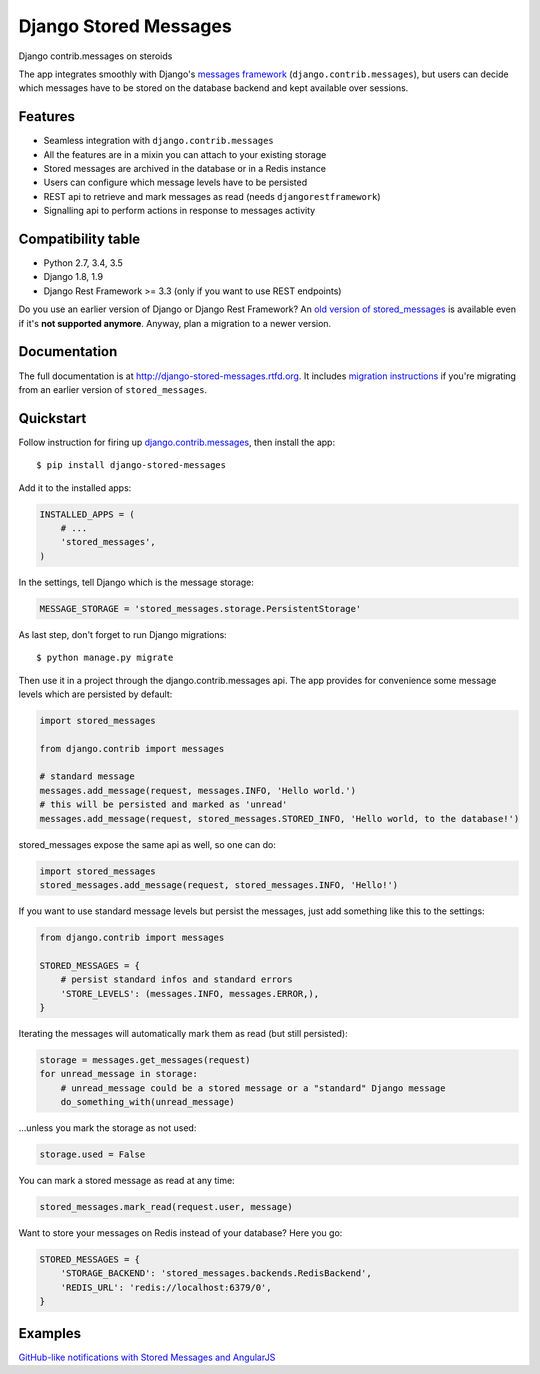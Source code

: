Django Stored Messages
======================

.. image:: https://travis-ci.org/evonove/django-stored-messages.png?branch=master
        :target: https://travis-ci.org/evonove/django-stored-messages

.. image:: https://coveralls.io/repos/evonove/django-stored-messages/badge.png
        :target: https://coveralls.io/r/evonove/django-stored-messages

.. image:: http://readthedocs.org/projects/django-stored-messages/badge/?version=latest
    :target: http://django-stored-messages.readthedocs.org/en/latest/?badge=latest
    :alt: Documentation Status

.. image:: https://badge.fury.io/py/django-stored-messages.png
    :target: http://badge.fury.io/py/django-stored-messages

Django contrib.messages on steroids

The app integrates smoothly with Django's `messages framework <http://docs.djangoproject.com/en/dev/ref/contrib/messages/>`_
(``django.contrib.messages``), but users can decide which messages have to be stored on the database
backend and kept available over sessions.

Features
--------

* Seamless integration with ``django.contrib.messages``
* All the features are in a mixin you can attach to your existing storage
* Stored messages are archived in the database or in a Redis instance
* Users can configure which message levels have to be persisted
* REST api to retrieve and mark messages as read (needs ``djangorestframework``)
* Signalling api to perform actions in response to messages activity

Compatibility table
-------------------

* Python 2.7, 3.4, 3.5
* Django 1.8, 1.9
* Django Rest Framework >= 3.3 (only if you want to use REST endpoints)

Do you use an earlier version of Django or Django Rest Framework? An `old version of stored_messages`_ is available even
if it's **not supported anymore**. Anyway, plan a migration to a newer version.

.. _old version of stored_messages: https://github.com/evonove/django-stored-messages/tree/1.3.1

Documentation
-------------

The full documentation is at http://django-stored-messages.rtfd.org. It includes `migration instructions`_ if you're
migrating from an earlier version of ``stored_messages``.

.. _migration instructions: http://django-stored-messages.readthedocs.org/en/latest/migrations.html

Quickstart
----------

Follow instruction for firing up `django.contrib.messages <http://docs.djangoproject.com/en/dev/ref/contrib/messages/>`_,
then install the app::

    $ pip install django-stored-messages

Add it to the installed apps:

.. code-block:: python

    INSTALLED_APPS = (
        # ...
        'stored_messages',
    )

In the settings, tell Django which is the message storage:

.. code-block:: python

    MESSAGE_STORAGE = 'stored_messages.storage.PersistentStorage'

As last step, don't forget to run Django migrations::

    $ python manage.py migrate

Then use it in a project through the django.contrib.messages api. The app provides for convenience
some message levels which are persisted by default:

.. code-block:: python

    import stored_messages

    from django.contrib import messages

    # standard message
    messages.add_message(request, messages.INFO, 'Hello world.')
    # this will be persisted and marked as 'unread'
    messages.add_message(request, stored_messages.STORED_INFO, 'Hello world, to the database!')

stored_messages expose the same api as well, so one can do:

.. code-block:: python

    import stored_messages
    stored_messages.add_message(request, stored_messages.INFO, 'Hello!')

If you want to use standard message levels but persist the messages, just add something like this
to the settings:

.. code-block:: python

    from django.contrib import messages

    STORED_MESSAGES = {
        # persist standard infos and standard errors
        'STORE_LEVELS': (messages.INFO, messages.ERROR,),
    }

Iterating the messages will automatically mark them as read (but still persisted):

.. code-block:: python

    storage = messages.get_messages(request)
    for unread_message in storage:
        # unread_message could be a stored message or a "standard" Django message
        do_something_with(unread_message)

...unless you mark the storage as not used:

.. code-block:: python

   storage.used = False

You can mark a stored message as read at any time:

.. code-block:: python

    stored_messages.mark_read(request.user, message)

Want to store your messages on Redis instead of your database? Here you go:

.. code-block:: python

    STORED_MESSAGES = {
        'STORAGE_BACKEND': 'stored_messages.backends.RedisBackend',
        'REDIS_URL': 'redis://localhost:6379/0',
    }

Examples
--------

`GitHub-like notifications with Stored Messages and AngularJS <http://dev.pippi.im/2013/10/22/build-github-like-notifications-with-django-messages-and-angular-js/>`_
